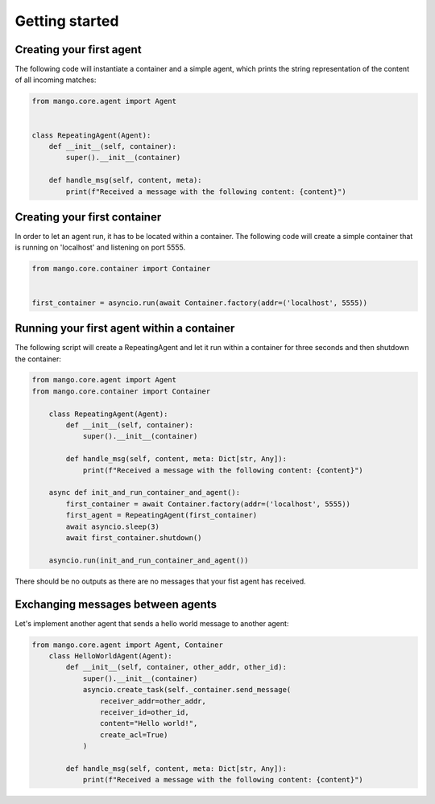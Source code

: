 ========
Getting started
========

***************
Creating your first agent
***************

The following code will instantiate a container
and a simple agent, which prints the string representation of the content of all incoming matches:

.. code-block:: python3

    from mango.core.agent import Agent


    class RepeatingAgent(Agent):
        def __init__(self, container):
            super().__init__(container)

        def handle_msg(self, content, meta):
            print(f"Received a message with the following content: {content}")

***************
Creating your first container
***************

In order to let an agent run, it has to be located within a container.
The following code will create a simple container that is running on 'localhost' and listening on port 5555.

.. code-block:: python3

    from mango.core.container import Container


    first_container = asyncio.run(await Container.factory(addr=('localhost', 5555))

***************
Running your first agent within a container
***************

The following script will create a RepeatingAgent and let it run within a container for three seconds and
then shutdown the container:

.. code-block:: python3

    from mango.core.agent import Agent
    from mango.core.container import Container

        class RepeatingAgent(Agent):
            def __init__(self, container):
                super().__init__(container)

            def handle_msg(self, content, meta: Dict[str, Any]):
                print(f"Received a message with the following content: {content}")

        async def init_and_run_container_and_agent():
            first_container = await Container.factory(addr=('localhost', 5555))
            first_agent = RepeatingAgent(first_container)
            await asyncio.sleep(3)
            await first_container.shutdown()

        asyncio.run(init_and_run_container_and_agent())

There should be no outputs as there are no messages that your fist agent has received.

***************
Exchanging messages between agents
***************

Let's implement another agent that sends a hello world message to another agent:

.. code-block:: python3

    from mango.core.agent import Agent, Container
        class HelloWorldAgent(Agent):
            def __init__(self, container, other_addr, other_id):
                super().__init__(container)
                asyncio.create_task(self._container.send_message(
                    receiver_addr=other_addr,
                    receiver_id=other_id,
                    content="Hello world!",
                    create_acl=True)
                )

            def handle_msg(self, content, meta: Dict[str, Any]):
                print(f"Received a message with the following content: {content}")



